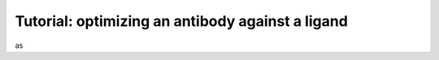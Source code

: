 ===================================================
Tutorial: optimizing an antibody against a ligand
===================================================

as